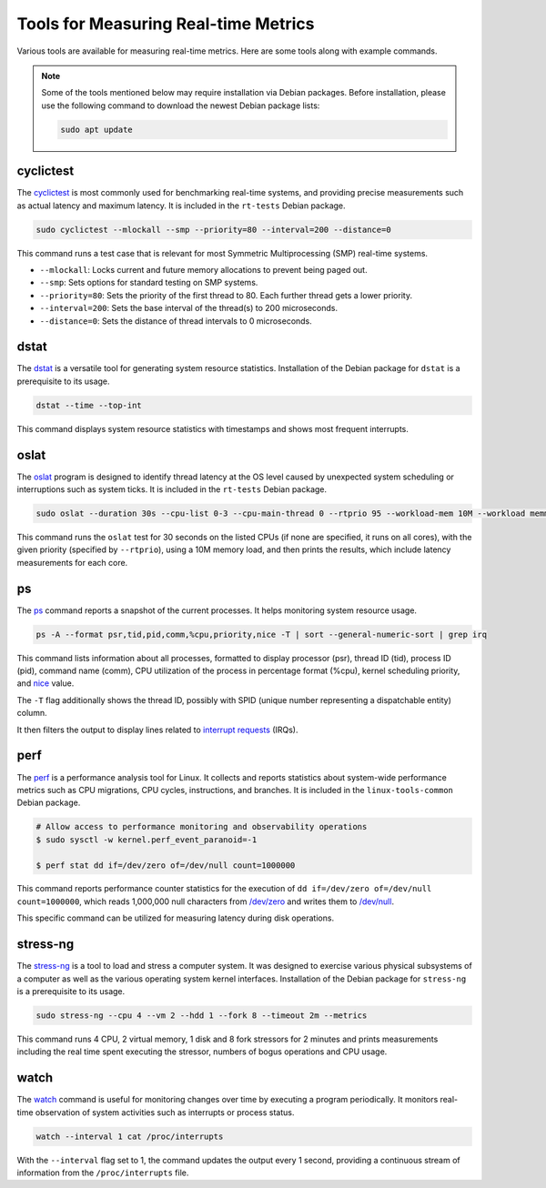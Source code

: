 Tools for Measuring Real-time Metrics
=====================================

Various tools are available for measuring real-time metrics.
Here are some tools along with example commands.

.. note::
    Some of the tools mentioned below may require installation via Debian packages.
    Before installation, please use the following command to download the newest Debian package lists:

    .. code-block:: shell

        sudo apt update


cyclictest
----------

The `cyclictest`_ is most commonly used for benchmarking real-time systems, 
and providing precise measurements such as actual latency and maximum latency.
It is included in the ``rt-tests`` Debian package.

.. code-block:: shell

    sudo cyclictest --mlockall --smp --priority=80 --interval=200 --distance=0

This command runs a test case that is relevant for most Symmetric Multiprocessing (SMP) real-time systems.

* ``--mlockall``: Locks current and future memory allocations to prevent being paged out.
* ``--smp``: Sets options for standard testing on SMP systems.
* ``--priority=80``: Sets the priority of the first thread to 80. 
  Each further thread gets a lower priority.
* ``--interval=200``: Sets the base interval of the thread(s) to 200 microseconds.
* ``--distance=0``: Sets the distance of thread intervals to 0 microseconds.

dstat
-----

The `dstat`_ is a versatile tool for generating system resource statistics.
Installation of the Debian package for ``dstat`` is a prerequisite to its usage.

.. code-block:: shell

    dstat --time --top-int

This command displays system resource statistics with timestamps and shows most frequent interrupts.

oslat
-------

The `oslat`_ program is designed to identify thread latency at the
OS level caused by unexpected system scheduling or interruptions such as system ticks.
It is included in the ``rt-tests`` Debian package.

.. code-block:: shell

    sudo oslat --duration 30s --cpu-list 0-3 --cpu-main-thread 0 --rtprio 95 --workload-mem 10M --workload memmove

This command runs the ``oslat`` test for 30 seconds on the listed CPUs (if none are specified, it runs on all cores),
with the given priority (specified by ``--rtprio``), using a 10M memory load, 
and then prints the results, which include latency measurements for each core.

ps
---

The `ps`_ command reports a snapshot of the current processes. 
It helps monitoring system resource usage.

.. code-block:: shell

   ps -A --format psr,tid,pid,comm,%cpu,priority,nice -T | sort --general-numeric-sort | grep irq

This command lists information about all processes, formatted to display processor (psr), 
thread ID (tid), process ID (pid), command name (comm), CPU utilization of the process in percentage format (%cpu), 
kernel scheduling priority, and `nice`_ value. 

The ``-T`` flag additionally shows the thread ID, possibly with SPID (unique number representing a dispatchable entity) column.

It then filters the output to display lines related to `interrupt requests`_ (IRQs).

perf
----

The `perf`_ is a performance analysis tool for Linux.
It collects and reports statistics about system-wide performance metrics
such as CPU migrations, CPU cycles, instructions, and branches.
It is included in the ``linux-tools-common`` Debian package.

.. code-block:: shell

   # Allow access to performance monitoring and observability operations
   $ sudo sysctl -w kernel.perf_event_paranoid=-1

   $ perf stat dd if=/dev/zero of=/dev/null count=1000000

This command reports performance counter statistics for the execution of ``dd if=/dev/zero of=/dev/null count=1000000``, 
which reads 1,000,000 null characters from `/dev/zero`_ and writes them to `/dev/null`_.

This specific command can be utilized for measuring latency during disk operations.

stress-ng
---------

The `stress-ng`_ is a tool to load and stress a computer system.
It was designed to exercise various physical subsystems of a computer 
as well as the various operating system kernel interfaces.
Installation of the Debian package for ``stress-ng`` is a prerequisite to its usage.

.. code-block:: shell

    sudo stress-ng --cpu 4 --vm 2 --hdd 1 --fork 8 --timeout 2m --metrics

This command runs 4 CPU, 2 virtual memory, 1 disk and 8 fork stressors for 2 minutes 
and prints measurements including the real time spent executing the stressor, 
numbers of bogus operations and CPU usage.

watch
-----

The `watch`_ command is useful for monitoring changes over time by executing a program periodically.
It monitors real-time observation of system activities such as interrupts or process status.

.. code-block:: shell

    watch --interval 1 cat /proc/interrupts

With the ``--interval`` flag set to 1, the command updates the output every 1 second, 
providing a continuous stream of information from the ``/proc/interrupts`` file.

.. LINKS

.. _cyclictest: https://man.archlinux.org/man/cyclictest.8.en
.. _dstat: https://manpages.ubuntu.com/manpages/jammy/man1/pcp-dstat.1.html
.. _oslat: https://manpages.ubuntu.com/manpages/jammy/man8/oslat.8.html
.. _ps: https://www.man7.org/linux/man-pages/man1/ps.1.html
.. _perf: https://www.man7.org/linux/man-pages/man1/perf.1.html
.. _stress-ng: https://manpages.ubuntu.com/manpages/mantic/en/man1/stress-ng.1.html
.. _watch: https://www.man7.org/linux/man-pages/man1/watch.1.html

.. _nice: https://www.man7.org/linux/man-pages/man1/nice.1.html
.. _interrupt requests: https://en.wikipedia.org/wiki/Interrupt_request
.. _/dev/zero: https://en.wikipedia.org/wiki//dev/zero
.. _/dev/null: https://en.wikipedia.org/wiki/Null_device


